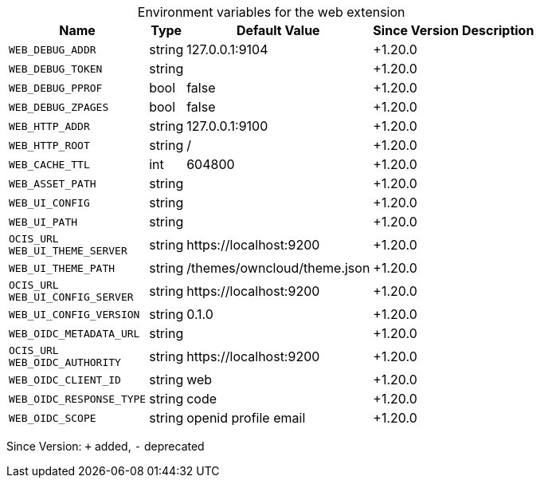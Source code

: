 [caption=]
.Environment variables for the web extension
[width="100%",cols="~,~,~,~,~",options="header"]
|===
| Name
| Type
| Default Value
| Since Version
| Description

| `WEB_DEBUG_ADDR`
| string
| 127.0.0.1:9104
| +1.20.0
|

| `WEB_DEBUG_TOKEN`
| string
|
| +1.20.0
|

| `WEB_DEBUG_PPROF`
| bool
| false
| +1.20.0
|

| `WEB_DEBUG_ZPAGES`
| bool
| false
| +1.20.0
|

| `WEB_HTTP_ADDR`
| string
| 127.0.0.1:9100
| +1.20.0
|

| `WEB_HTTP_ROOT`
| string
| /
| +1.20.0
|

| `WEB_CACHE_TTL`
| int
| 604800
| +1.20.0
|

| `WEB_ASSET_PATH`
| string
|
| +1.20.0
|

| `WEB_UI_CONFIG`
| string
|
| +1.20.0
|

| `WEB_UI_PATH`
| string
|
| +1.20.0
|

| `OCIS_URL` +
`WEB_UI_THEME_SERVER`
| string
| \https://localhost:9200
| +1.20.0
|

| `WEB_UI_THEME_PATH`
| string
| /themes/owncloud/theme.json
| +1.20.0
|

| `OCIS_URL` +
`WEB_UI_CONFIG_SERVER`
| string
| \https://localhost:9200
| +1.20.0
|

| `WEB_UI_CONFIG_VERSION`
| string
| 0.1.0
| +1.20.0
|

| `WEB_OIDC_METADATA_URL`
| string
|
| +1.20.0
|

| `OCIS_URL` +
`WEB_OIDC_AUTHORITY`
| string
| \https://localhost:9200
| +1.20.0
|

| `WEB_OIDC_CLIENT_ID`
| string
| web
| +1.20.0
|

| `WEB_OIDC_RESPONSE_TYPE`
| string
| code
| +1.20.0
|

| `WEB_OIDC_SCOPE`
| string
| openid profile email
| +1.20.0
|
|===

Since Version: `+` added, `-` deprecated
